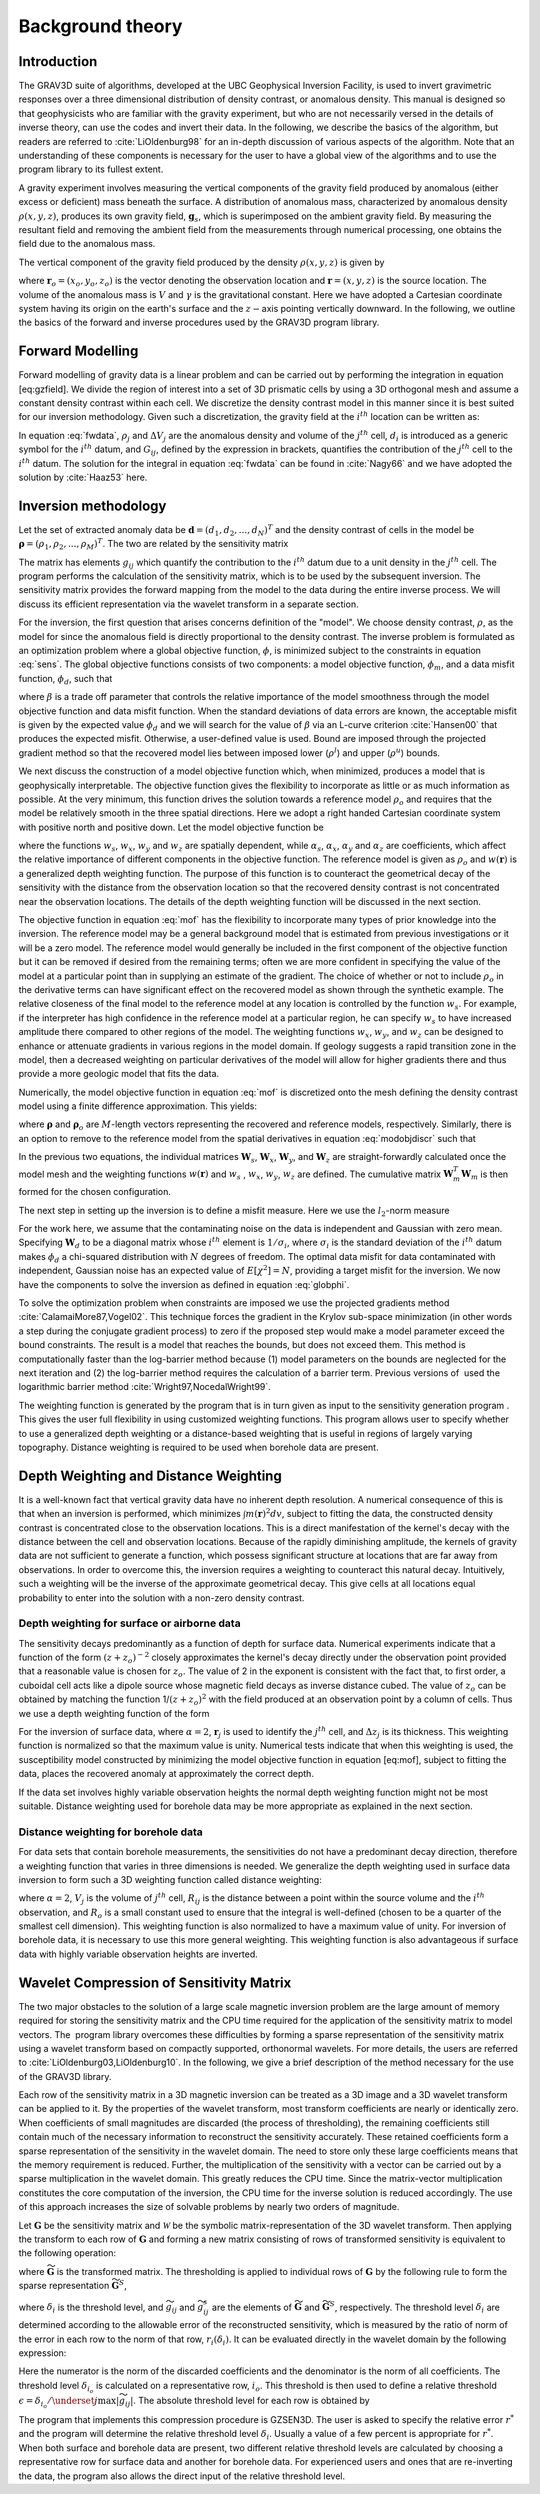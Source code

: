 
Background theory
=================

Introduction
------------

The GRAV3D suite of algorithms, developed at the UBC Geophysical Inversion Facility, is used to invert gravimetric responses over a three dimensional distribution of density contrast, or anomalous density. This manual is designed so that geophysicists who are familiar with the gravity experiment, but who are not necessarily versed in the details of inverse theory, can use the codes and invert their data. In the following, we describe the basics of the algorithm, but readers are referred to :cite:`LiOldenburg98` for an in-depth discussion of various aspects of the algorithm. Note that an understanding of these components is necessary for the user to have a global view of the algorithms and to use the program library to its fullest extent. 

A gravity experiment involves measuring the vertical components of the gravity field produced by anomalous (either excess or deficient) mass beneath the surface. A distribution of anomalous mass, characterized by anomalous density :math:`\rho(x, y, z)`, produces its own gravity field, :math:`\mathbf{g}_s`, which is superimposed on the ambient gravity field. By measuring the resultant field and removing the ambient field from the measurements through numerical processing, one obtains the field due to the anomalous mass.

The vertical component of the gravity field produced by the density :math:`\rho(x, y, z)` is given by

.. _gzfield_:
.. math:: 
    g_z(\mathbf{r}_o)= \gamma\int\limits_V \rho(\mathbf{r})\frac{z-z_o}{\left | \mathbf{r}-\mathbf{r}_o \right |^3} dv,
    :label: gzfield

where :math:`\mathbf{r}_o = (x_o,y_o,z_o)` is the vector denoting the observation location and :math:`\mathbf{r} = (x,y,z)` is the source location. The volume of the anomalous mass is :math:`V` and :math:`\gamma` is the gravitational constant. Here we have adopted a Cartesian coordinate system having its origin on the earth's surface and the :math:`z-`\ axis pointing vertically downward. In the following, we outline the basics of the forward and inverse procedures used by the GRAV3D program library.


Forward Modelling
-----------------

Forward modelling of gravity data is a linear problem and can be carried out by performing the integration in equation [eq:gzfield]. We divide
the region of interest into a set of 3D prismatic cells by using a 3D orthogonal mesh and assume a constant density contrast within each cell. We discretize the density contrast model in this manner since it is best suited for our inversion methodology. Given such a discretization, the gravity field at the :math:`i^{th}` location can be written as:

.. _fwdata_:

.. math:: 
     \begin{aligned}
     d_i\equiv g_z(\mathbf{r}_{oi}) \\
     = \overset{M}{\underset{j=1}{\sum}}\rho_j\left \{ \gamma\int\limits_{\Delta V_j}\frac{z-z_o}{\left | \mathbf{r}-\mathbf{r}_{oi} \right |^3}dv \right \}, \\
     \equiv \overset{M}{\underset{j=0}{\sum}}\rho_j G_{ij}.
     \end{aligned}
     :label: fwdata


In equation :eq:`fwdata`, :math:`\rho_j` and :math:`\Delta V_j` are the anomalous density and volume of the :math:`j^{th}` cell, :math:`d_i` is introduced as a generic symbol for the :math:`i^{th}` datum, and :math:`G_{ij}`, defined by the expression in brackets, quantifies the contribution of the :math:`j^{th}` cell to the :math:`i^{th}` datum. The solution for the integral in equation :eq:`fwdata` can be found in :cite:`Nagy66` and we have adopted the solution by :cite:`Haaz53` here.

Inversion methodology
---------------------

Let the set of extracted anomaly data be :math:`\mathbf{d} = (d_1,d_2,...,d_N)^T` and the density contrast of cells in the model be :math:`\mathbf{\rho} = (\rho_1,\rho_2,...,\rho_M)^T`. The two are related by the sensitivity matrix

.. _sens_:
.. math::
     \mathbf{d}=\mathbf{G}\mathbf{\rho}.
     :label: sens

The matrix has elements :math:`g_{ij}` which quantify the contribution to the :math:`i^{th}` datum due to a unit density in the :math:`j^{th}` cell. The program performs the calculation of the sensitivity matrix, which is to be used by the subsequent inversion. The sensitivity matrix provides the forward mapping from the model to the data during the entire inverse process. We will discuss its efficient representation via the wavelet transform in a separate section. 

For the inversion, the first question that arises concerns definition of the "model". We choose density contrast, :math:`\rho`, as the model for since the anomalous field is directly proportional to the density contrast. The inverse problem is formulated as an optimization problem where a global objective function, :math:`\phi`, is minimized subject to the constraints in equation :eq:`sens`. The global objective functions consists of two components: a model objective function, :math:`\phi_m`, and a data misfit function, :math:`\phi_d`, such that

.. _globphi_:
.. math::
    \begin{aligned}
    \min \phi = \phi_d+\beta\phi_m \\
    \mbox{s. t. } \rho^l\leq \rho \leq \rho^u, \nonumber
    \end{aligned}
    :label: globphi

where :math:`\beta` is a trade off parameter that controls the relative importance of the model smoothness through the model objective function and data misfit function. When the standard deviations of data errors are known, the acceptable misfit is given by the expected value :math:`\phi_d` and we will search for the value of :math:`\beta` via an L-curve criterion :cite:`Hansen00` that produces the expected misfit. Otherwise, a user-defined value is used. Bound are imposed through the projected gradient method so that the recovered model lies between imposed lower (:math:`\rho^l`) and upper (:math:`\rho^u`) bounds.

We next discuss the construction of a model objective function which, when minimized, produces a model that is geophysically interpretable. The objective function gives the flexibility to incorporate as little or as much information as possible. At the very minimum, this function drives the solution towards a reference model :math:`\rho_o` and requires that the model be relatively smooth in the three spatial directions. Here we adopt a right handed Cartesian coordinate system with positive north and positive down. Let the model objective function be

.. _mof_:
.. math::
     \begin{aligned} \phi_m(\rho) &=& \alpha_s\int\limits_V w_s\left\{w(\mathbf{r})[\rho(\mathbf{r})-{\rho}_o] \right\}^2dv + \alpha_x\int\limits_V w_x \left\{\frac{\partial w(\mathbf{r})[\rho(\mathbf{r})-{\rho}_o]}{\partial x}\right\}^2dv \\ \nonumber
     &+& \alpha_y\int\limits_V w_y\left\{\frac{\partial w(\mathbf{r})[\rho(\mathbf{r})-{\rho}_o]}{\partial y}\right\}^2dv +\alpha_z\int\limits_V\ w_z\left\{\frac{\partial w(\mathbf{r})[\rho(\mathbf{r})-{\rho}_o]}{\partial z}\right\}^2dv, \end{aligned}
     :label: mof


where the functions :math:`w_s`, :math:`w_x`, :math:`w_y` and :math:`w_z` are spatially dependent, while :math:`\alpha_s`, :math:`\alpha_x`, :math:`\alpha_y` and :math:`\alpha_z` are coefficients, which affect the relative importance of different components in the objective function. The reference model is given as :math:`\rho_o` and :math:`w(\mathbf{r})` is a generalized depth weighting function. The purpose of this function is to counteract the geometrical decay of the sensitivity with the distance from the observation location so that the recovered density contrast is not concentrated near the observation locations. The details of the depth weighting function will be discussed in the next section.

The objective function in equation :eq:`mof` has the flexibility to incorporate many types of prior knowledge into the inversion. The reference model may be a general background model that is estimated from previous investigations or it will be a zero model. The reference model would generally be included in the first component of the objective function but it can be removed if desired from the remaining terms; often we are more confident in specifying the value of the model at a particular point than in supplying an estimate of the gradient. The choice of whether or not to include :math:`\rho_o` in the derivative terms can have significant effect on the recovered model as shown through the synthetic example. The relative closeness of the final model to the reference model at any location is controlled by the function :math:`w_s`. For example, if the interpreter has high confidence in the reference model at a particular region, he can specify :math:`w_s` to have increased amplitude there compared to other regions of the model. The weighting functions :math:`w_x`, :math:`w_y`, and :math:`w_z` can be designed to enhance or attenuate gradients in various regions in the model domain. If geology suggests a rapid transition zone in the model, then a decreased weighting on particular derivatives of the model will allow for higher gradients there and thus provide a more geologic model that fits the data.

Numerically, the model objective function in equation :eq:`mof` is discretized onto the mesh defining the density contrast model using a finite difference approximation. This yields:

.. _modobjdiscr_:
.. math::
    \begin{aligned}
    \phi_m(\mathbf{\rho}) = (\mathbf{\rho}-\mathbf{\rho}_o)^T(\alpha_s \mathbf{W}_s^T\mathbf{W}_s+\alpha_x \mathbf{W}_x^T\mathbf{W}_x+\alpha_y \mathbf{W}_y^T\mathbf{W}_y+\alpha_z \mathbf{W}_z^T\mathbf{W}_z)(\mathbf{\rho}-\mathbf{\rho}_o), \nonumber\\
    \equiv(\mathbf{\rho}-\mathbf{\rho}_o)^T\mathbf{W}_m^T\mathbf{W}_m(\mathbf{\rho}-\mathbf{\rho}_o), \nonumber\\
    =\left \| \mathbf{W}_m(\mathbf{\rho}-\mathbf{\rho}_o) \right \|^2,\end{aligned}
    :label: modobjdiscr


where :math:`\mathbf{\rho}` and :math:`\mathbf{\rho}_o` are :math:`M`-length vectors representing the recovered and reference models, respectively. Similarly, there is an option to remove to the reference model from the spatial derivatives in equation :eq:`modobjdiscr` such that

.. _modobjdiscrOut_:
.. math::
     \begin{aligned}
     \phi_m(\mathbf{\rho}) = (\mathbf{\rho}-\mathbf{\rho}_o)^T(\alpha_s \mathbf{W}_s^T\mathbf{W}_s)(\mathbf{\rho}-\mathbf{\rho}_o) + \mathbf{\rho}^T(\alpha_x \mathbf{W}_x^T\mathbf{W}_x+\alpha_y \mathbf{W}_y^T\mathbf{W}_y+\alpha_z \mathbf{W}_z^T\mathbf{W}_z)\mathbf{\rho}, \nonumber \\
     \equiv (\mathbf{\rho}-\mathbf{\rho}_o)^T\mathbf{W}_s^T\mathbf{W}_s(\mathbf{\rho}-\mathbf{\rho}_o) + \mathbf{\rho}^T\mathbf{W}_m^T\mathbf{W}_m\mathbf{\rho}, \nonumber\\
     =\left \| \mathbf{W}_s(\mathbf{\rho}-\mathbf{\rho}_o) + \mathbf{W}_m\mathbf{\rho}\right \|^2.
     \end{aligned}
     :label: modobjdiscrOut

In the previous two equations, the individual matrices :math:`\mathbf{W}_s`, :math:`\mathbf{W}_x`, :math:`\mathbf{W}_y`, and :math:`\mathbf{W}_z` are straight-forwardly calculated once the model mesh and the weighting functions :math:`w(\mathbf{r})` and :math:`w_s` , :math:`w_x`, :math:`w_y`, :math:`w_z` are defined. The cumulative matrix :math:`\mathbf{W}_m^T\mathbf{W}_m` is then formed for the chosen configuration.

The next step in setting up the inversion is to define a misfit measure. Here we use the :math:`l_2`-norm measure

.. _phid_:
.. math::
    \phi_d = \left\| \mathbf{W}_d(\mathbf{G}\mathbf{\rho}-\mathbf{d})\right\|^2.
    :label: phid

For the work here, we assume that the contaminating noise on the data is independent and Gaussian with zero mean. Specifying :math:`\mathbf{W}_d` to be a diagonal matrix whose :math:`i^{th}` element is :math:`1/\sigma_i`, where :math:`\sigma_i` is the standard deviation of the :math:`i^{th}` datum makes :math:`\phi_d` a chi-squared distribution with :math:`N` degrees of freedom. The optimal data misfit for data contaminated with independent, Gaussian noise has an expected value of :math:`E[\chi^2]=N`, providing a target misfit for the inversion. We now have the components to solve the inversion as defined in equation :eq:`globphi`.

To solve the optimization problem when constraints are imposed we use the projected gradients method :cite:`CalamaiMore87,Vogel02`. This technique forces the gradient in the Krylov sub-space minimization (in other words a step during the conjugate gradient process) to zero if the proposed step would make a model parameter exceed the bound constraints. The result is a model that reaches the bounds, but does not exceed them. This method is computationally faster than the log-barrier method because (1) model parameters on the bounds are neglected for the next iteration and (2) the log-barrier method requires the calculation of a barrier term. Previous versions of  used the logarithmic barrier method :cite:`Wright97,NocedalWright99`.

The weighting function is generated by the program that is in turn given as input to the sensitivity generation program . This gives the user full flexibility in using customized weighting functions. This program allows user to specify whether to use a generalized depth weighting or a distance-based weighting that is useful in regions of largely varying topography. Distance weighting is required to be used when borehole data are present.

Depth Weighting and Distance Weighting
--------------------------------------

It is a well-known fact that vertical gravity data have no inherent depth resolution. A numerical consequence of this is that when an inversion is performed, which minimizes :math:`\int m(\mathbf{r})^2 dv`, subject to fitting the data, the constructed density contrast is concentrated close to the observation locations. This is a direct manifestation of the kernel's decay with the distance between the cell and observation locations. Because of the rapidly diminishing amplitude, the kernels of gravity data are not sufficient to generate a function, which possess significant structure at locations that are far away from observations. In order to overcome this, the inversion requires a weighting to counteract this natural decay. Intuitively, such a weighting will be the inverse of the approximate geometrical decay. This give cells at all locations equal probability to enter into the solution with a non-zero density contrast.

Depth weighting for surface or airborne data
~~~~~~~~~~~~~~~~~~~~~~~~~~~~~~~~~~~~~~~~~~~~

The sensitivity decays predominantly as a function of depth for surface data. Numerical experiments indicate that a function of the form :math:`(z+z_o)^{-2}` closely approximates the kernel's decay directly under the observation point provided that a reasonable value is chosen for :math:`z_o`. The value of 2 in the exponent is consistent with the fact that, to first order, a cuboidal cell acts like a dipole source whose magnetic field decays as inverse distance cubed. The value of :math:`z_o` can be obtained by matching the function 1/\ :math:`(z+z_o)^2` with the field produced at an observation point by a column of cells. Thus we use a depth weighting function of the form

.. math:: w(\mathbf{r}_j)=\left[\frac{1}{\Delta z_{j}}\int\limits_{\Delta z_{ij}}\frac{dz}{(z+z_o)^\alpha}\right]^{1/2}, ~~ j=1,...,M.
     :label: depthw

For the inversion of surface data, where :math:`\alpha=2`, :math:`\mathbf{r}_j` is used to identify the :math:`j^{th}` cell, and :math:`\Delta z_j` is its thickness. This weighting function is normalized so that the maximum value is unity. Numerical tests indicate that when this weighting is used, the susceptibility model constructed by minimizing the model objective function in equation [eq:mof], subject to fitting the data, places the recovered anomaly at approximately the correct depth.

If the data set involves highly variable observation heights the normal depth weighting function might not be most suitable. Distance weighting used for borehole data may be more appropriate as explained in the next section.

Distance weighting for borehole data
~~~~~~~~~~~~~~~~~~~~~~~~~~~~~~~~~~~~

For data sets that contain borehole measurements, the sensitivities do not have a predominant decay direction, therefore a weighting function that varies in three dimensions is needed. We generalize the depth weighting used in surface data inversion to form such a 3D weighting function called distance weighting: 

.. math::
      w(\mathbf{r}_j)=\frac{1}{\sqrt{\Delta V_{j}}} \left\{\sum_{i=1}^{N}\left[\int\limits_{\Delta V_{j}}\frac{dv}{(R_{ij}+R_o)^\alpha}\right]^{2}\right\}^{1/4}, ~~j=1,...,M,
      :label: distw

where :math:`\alpha=2`, :math:`V_j` is the volume of :math:`j^{th}` cell, :math:`R_{ij}` is the distance between a point within the source volume and the :math:`i^{th}` observation, and :math:`R_o` is a small constant used to ensure that the integral is well-defined (chosen to be a quarter of the smallest cell dimension). This weighting function is also normalized to have a maximum value of unity. For inversion of borehole data, it is necessary to use this more general weighting. This weighting function is also advantageous if surface data with highly variable observation heights are inverted.


Wavelet Compression of Sensitivity Matrix
-----------------------------------------

The two major obstacles to the solution of a large scale magnetic inversion problem are the large amount of memory required for storing the sensitivity matrix and the CPU time required for the application of the sensitivity matrix to model vectors. The  program library overcomes these difficulties by forming a sparse representation of the sensitivity matrix using a wavelet transform based on compactly supported, orthonormal wavelets. For more details, the users are referred to :cite:`LiOldenburg03,LiOldenburg10`. In the following, we give a brief description of the method necessary for the use of the GRAV3D library.

Each row of the sensitivity matrix in a 3D magnetic inversion can be treated as a 3D image and a 3D wavelet transform can be applied to it. By the properties of the wavelet transform, most transform coefficients are nearly or identically zero. When coefficients of small magnitudes are discarded (the process of thresholding), the remaining coefficients still contain much of the necessary information to reconstruct the sensitivity accurately. These retained coefficients form a sparse representation of the sensitivity in the wavelet domain. The need to store only these large coefficients means that the memory requirement is reduced. Further, the multiplication of the sensitivity with a vector can be carried out by a sparse multiplication in the wavelet domain. This greatly reduces the CPU time. Since the matrix-vector multiplication constitutes the core computation of the inversion, the CPU time for the inverse solution is reduced accordingly. The use of this approach increases the size of solvable problems by nearly two orders of magnitude.

Let :math:`\mathbf{G}` be the sensitivity matrix and :math:`\mathcal{W}` be the symbolic matrix-representation of the 3D wavelet transform. Then applying the transform to each row of :math:`\mathbf{G}` and forming a new matrix consisting of rows of transformed sensitivity is equivalent to the following operation:

.. math::
     \widetilde{\mathbf{G}}=\mathbf{G}\mathcal{W}^T,
     :label: senswvt

where :math:`\widetilde{\mathbf{G}}` is the transformed matrix. The thresholding is applied to individual rows of :math:`\mathbf{G}` by the following rule to form the sparse representation :math:`\widetilde{\mathbf{G}}^S`,

.. math::
     \widetilde{g}_{ij}^{s}=\begin{cases} \widetilde{g}_{ij} & \mbox{if } \left|\widetilde{g}_{ij}\right| \geq \delta _i \\
     0 & \mbox{if } \left|\widetilde{g}_{ij}\right| < \delta _i
     \end{cases}, ~~ i=1,\ldots,N,
     :label: elemg


where :math:`\delta _i` is the threshold level, and :math:`\widetilde{g}_{ij}` and :math:`\widetilde{g}_{ij}^{s}` are the elements of :math:`\widetilde{\mathbf{G}}` and :math:`\widetilde{\mathbf{G}}^S`, respectively. The threshold level :math:`\delta _i` are determined according to the allowable error of the reconstructed sensitivity, which is measured by the ratio of norm of the error in each row to the norm of that row, :math:`r_i(\delta_i)`. It can be evaluated directly in the wavelet domain by the following expression:

.. math:: 
    r_i(\delta_i)=\sqrt{\frac{\underset{\left | {\widetilde{g}_{ij}} \right |<\delta_i}\sum{\widetilde{g}_{ij}}^2}{\underset{j}\sum{\widetilde{g}_{ij}^2}}}, ~~i=1,\ldots,N,
    :label: rhoi


Here the numerator is the norm of the discarded coefficients and the denominator is the norm of all coefficients. The threshold level :math:`\delta_{i_o}` is calculated on a representative row, :math:`i_o`. This threshold is then used to define a relative threshold :math:`\epsilon =\delta_{i_{o}}/ \underset{j}{\max}\left | {\widetilde{g}_{ij}} \right |`. The absolute threshold level for each row is obtained by

.. math::
     \delta_i = \epsilon \underset{j}{\max}\left | {\widetilde{g}_{ij}} \right|, ~~i=1,\ldots,N.
     :label: deltai

The program that implements this compression procedure is GZSEN3D. The user is asked to specify the relative error :math:`r^*` and the program will determine the relative threshold level :math:`\delta_i`. Usually a value of a few percent is appropriate for :math:`r^*`. When both surface and borehole data are present, two different relative threshold levels are calculated by choosing a representative row for surface data and another for borehole data. For experienced users and ones that are re-inverting the data, the program also allows the direct input of the relative threshold level.

